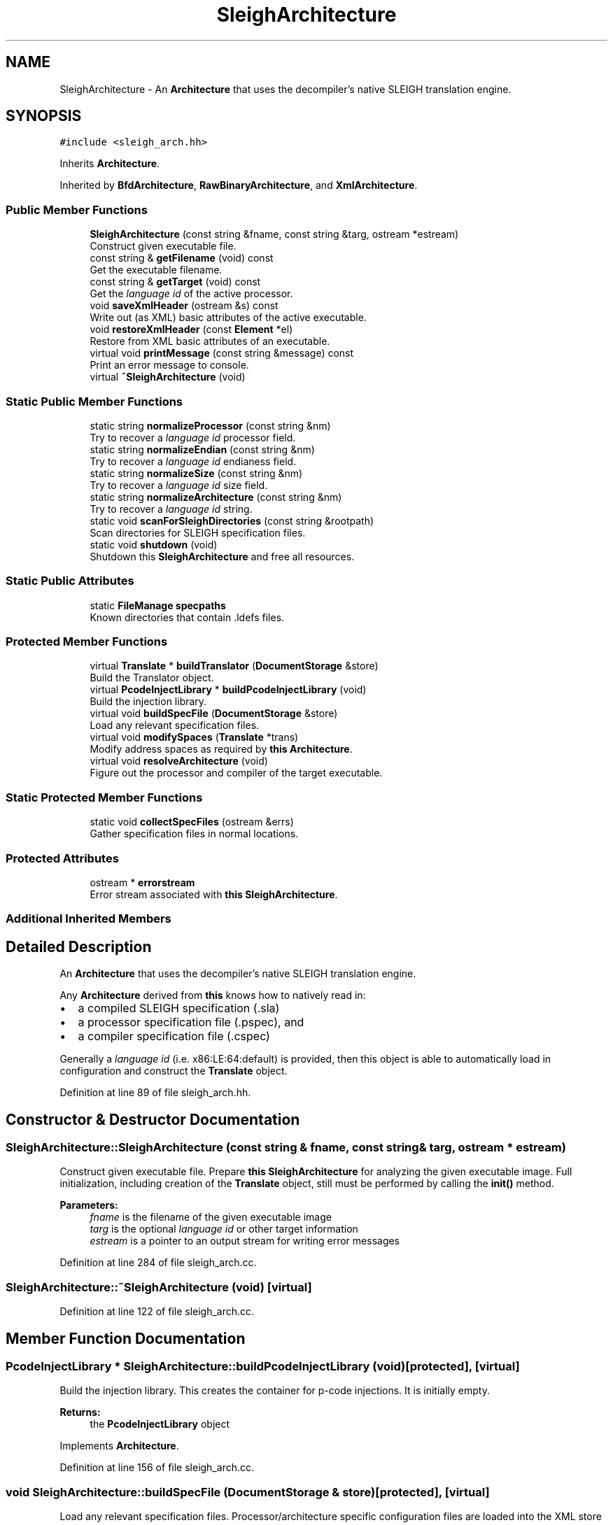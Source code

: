 .TH "SleighArchitecture" 3 "Sun Apr 14 2019" "decompile" \" -*- nroff -*-
.ad l
.nh
.SH NAME
SleighArchitecture \- An \fBArchitecture\fP that uses the decompiler's native SLEIGH translation engine\&.  

.SH SYNOPSIS
.br
.PP
.PP
\fC#include <sleigh_arch\&.hh>\fP
.PP
Inherits \fBArchitecture\fP\&.
.PP
Inherited by \fBBfdArchitecture\fP, \fBRawBinaryArchitecture\fP, and \fBXmlArchitecture\fP\&.
.SS "Public Member Functions"

.in +1c
.ti -1c
.RI "\fBSleighArchitecture\fP (const string &fname, const string &targ, ostream *estream)"
.br
.RI "Construct given executable file\&. "
.ti -1c
.RI "const string & \fBgetFilename\fP (void) const"
.br
.RI "Get the executable filename\&. "
.ti -1c
.RI "const string & \fBgetTarget\fP (void) const"
.br
.RI "Get the \fIlanguage\fP \fIid\fP of the active processor\&. "
.ti -1c
.RI "void \fBsaveXmlHeader\fP (ostream &s) const"
.br
.RI "Write out (as XML) basic attributes of the active executable\&. "
.ti -1c
.RI "void \fBrestoreXmlHeader\fP (const \fBElement\fP *el)"
.br
.RI "Restore from XML basic attributes of an executable\&. "
.ti -1c
.RI "virtual void \fBprintMessage\fP (const string &message) const"
.br
.RI "Print an error message to console\&. "
.ti -1c
.RI "virtual \fB~SleighArchitecture\fP (void)"
.br
.in -1c
.SS "Static Public Member Functions"

.in +1c
.ti -1c
.RI "static string \fBnormalizeProcessor\fP (const string &nm)"
.br
.RI "Try to recover a \fIlanguage\fP \fIid\fP processor field\&. "
.ti -1c
.RI "static string \fBnormalizeEndian\fP (const string &nm)"
.br
.RI "Try to recover a \fIlanguage\fP \fIid\fP endianess field\&. "
.ti -1c
.RI "static string \fBnormalizeSize\fP (const string &nm)"
.br
.RI "Try to recover a \fIlanguage\fP \fIid\fP size field\&. "
.ti -1c
.RI "static string \fBnormalizeArchitecture\fP (const string &nm)"
.br
.RI "Try to recover a \fIlanguage\fP \fIid\fP string\&. "
.ti -1c
.RI "static void \fBscanForSleighDirectories\fP (const string &rootpath)"
.br
.RI "Scan directories for SLEIGH specification files\&. "
.ti -1c
.RI "static void \fBshutdown\fP (void)"
.br
.RI "Shutdown this \fBSleighArchitecture\fP and free all resources\&. "
.in -1c
.SS "Static Public Attributes"

.in +1c
.ti -1c
.RI "static \fBFileManage\fP \fBspecpaths\fP"
.br
.RI "Known directories that contain \&.ldefs files\&. "
.in -1c
.SS "Protected Member Functions"

.in +1c
.ti -1c
.RI "virtual \fBTranslate\fP * \fBbuildTranslator\fP (\fBDocumentStorage\fP &store)"
.br
.RI "Build the Translator object\&. "
.ti -1c
.RI "virtual \fBPcodeInjectLibrary\fP * \fBbuildPcodeInjectLibrary\fP (void)"
.br
.RI "Build the injection library\&. "
.ti -1c
.RI "virtual void \fBbuildSpecFile\fP (\fBDocumentStorage\fP &store)"
.br
.RI "Load any relevant specification files\&. "
.ti -1c
.RI "virtual void \fBmodifySpaces\fP (\fBTranslate\fP *trans)"
.br
.RI "Modify address spaces as required by \fBthis\fP \fBArchitecture\fP\&. "
.ti -1c
.RI "virtual void \fBresolveArchitecture\fP (void)"
.br
.RI "Figure out the processor and compiler of the target executable\&. "
.in -1c
.SS "Static Protected Member Functions"

.in +1c
.ti -1c
.RI "static void \fBcollectSpecFiles\fP (ostream &errs)"
.br
.RI "Gather specification files in normal locations\&. "
.in -1c
.SS "Protected Attributes"

.in +1c
.ti -1c
.RI "ostream * \fBerrorstream\fP"
.br
.RI "Error stream associated with \fBthis\fP \fBSleighArchitecture\fP\&. "
.in -1c
.SS "Additional Inherited Members"
.SH "Detailed Description"
.PP 
An \fBArchitecture\fP that uses the decompiler's native SLEIGH translation engine\&. 

Any \fBArchitecture\fP derived from \fBthis\fP knows how to natively read in:
.IP "\(bu" 2
a compiled SLEIGH specification (\&.sla)
.IP "\(bu" 2
a processor specification file (\&.pspec), and
.IP "\(bu" 2
a compiler specification file (\&.cspec)
.PP
.PP
Generally a \fIlanguage\fP \fIid\fP (i\&.e\&. x86:LE:64:default) is provided, then this object is able to automatically load in configuration and construct the \fBTranslate\fP object\&. 
.PP
Definition at line 89 of file sleigh_arch\&.hh\&.
.SH "Constructor & Destructor Documentation"
.PP 
.SS "SleighArchitecture::SleighArchitecture (const string & fname, const string & targ, ostream * estream)"

.PP
Construct given executable file\&. Prepare \fBthis\fP \fBSleighArchitecture\fP for analyzing the given executable image\&. Full initialization, including creation of the \fBTranslate\fP object, still must be performed by calling the \fBinit()\fP method\&. 
.PP
\fBParameters:\fP
.RS 4
\fIfname\fP is the filename of the given executable image 
.br
\fItarg\fP is the optional \fIlanguage\fP \fIid\fP or other target information 
.br
\fIestream\fP is a pointer to an output stream for writing error messages 
.RE
.PP

.PP
Definition at line 284 of file sleigh_arch\&.cc\&.
.SS "SleighArchitecture::~SleighArchitecture (void)\fC [virtual]\fP"

.PP
Definition at line 122 of file sleigh_arch\&.cc\&.
.SH "Member Function Documentation"
.PP 
.SS "\fBPcodeInjectLibrary\fP * SleighArchitecture::buildPcodeInjectLibrary (void)\fC [protected]\fP, \fC [virtual]\fP"

.PP
Build the injection library\&. This creates the container for p-code injections\&. It is initially empty\&. 
.PP
\fBReturns:\fP
.RS 4
the \fBPcodeInjectLibrary\fP object 
.RE
.PP

.PP
Implements \fBArchitecture\fP\&.
.PP
Definition at line 156 of file sleigh_arch\&.cc\&.
.SS "void SleighArchitecture::buildSpecFile (\fBDocumentStorage\fP & store)\fC [protected]\fP, \fC [virtual]\fP"

.PP
Load any relevant specification files\&. Processor/architecture specific configuration files are loaded into the XML store 
.PP
\fBParameters:\fP
.RS 4
\fIstore\fP is the document store that will hold the configuration 
.RE
.PP

.PP
Implements \fBArchitecture\fP\&.
.PP
Definition at line 196 of file sleigh_arch\&.cc\&.
.SS "\fBTranslate\fP * SleighArchitecture::buildTranslator (\fBDocumentStorage\fP & store)\fC [protected]\fP, \fC [virtual]\fP"

.PP
Build the Translator object\&. This builds the main disassembly component for the \fBArchitecture\fP This does \fInot\fP initially the engine for a specific processor\&. 
.PP
\fBParameters:\fP
.RS 4
\fIstore\fP may hold configuration information 
.RE
.PP
\fBReturns:\fP
.RS 4
the \fBTranslate\fP object 
.RE
.PP

.PP
Implements \fBArchitecture\fP\&.
.PP
Definition at line 142 of file sleigh_arch\&.cc\&.
.SS "void SleighArchitecture::collectSpecFiles (ostream & errs)\fC [static]\fP, \fC [protected]\fP"

.PP
Gather specification files in normal locations\&. This is run once when spinning up the decompiler\&. Look for the root \&.ldefs files within the normal directories and parse them\&. Use these to populate the list of \fIlanguage\fP \fIids\fP that are supported\&. 
.PP
\fBParameters:\fP
.RS 4
\fIerrs\fP is an output stream for writing error messages 
.RE
.PP

.PP
Definition at line 297 of file sleigh_arch\&.cc\&.
.SS "const string& SleighArchitecture::getFilename (void) const\fC [inline]\fP"

.PP
Get the executable filename\&. 
.PP
Definition at line 109 of file sleigh_arch\&.hh\&.
.SS "const string& SleighArchitecture::getTarget (void) const\fC [inline]\fP"

.PP
Get the \fIlanguage\fP \fIid\fP of the active processor\&. 
.PP
Definition at line 110 of file sleigh_arch\&.hh\&.
.SS "void SleighArchitecture::modifySpaces (\fBTranslate\fP * trans)\fC [protected]\fP, \fC [virtual]\fP"

.PP
Modify address spaces as required by \fBthis\fP \fBArchitecture\fP\&. If spaces need to be truncated or otherwise changed from processor defaults, this routine performs the modification\&. 
.PP
\fBParameters:\fP
.RS 4
\fItrans\fP is the processor disassembly object 
.RE
.PP

.PP
Implements \fBArchitecture\fP\&.
.PP
Definition at line 269 of file sleigh_arch\&.cc\&.
.SS "string SleighArchitecture::normalizeArchitecture (const string & nm)\fC [static]\fP"

.PP
Try to recover a \fIlanguage\fP \fIid\fP string\&. Try to normalize the target string into a valid \fIlanguage\fP \fIid\fP\&. In general the target string must already look like a \fIlanguage\fP \fIid\fP, but it can drop the compiler field and be a little sloppier in its format\&. 
.PP
\fBParameters:\fP
.RS 4
\fInm\fP is the given target string 
.RE
.PP
\fBReturns:\fP
.RS 4
the normalized \fIlanguage\fP \fIid\fP 
.RE
.PP

.PP
Definition at line 375 of file sleigh_arch\&.cc\&.
.SS "string SleighArchitecture::normalizeEndian (const string & nm)\fC [static]\fP"

.PP
Try to recover a \fIlanguage\fP \fIid\fP endianess field\&. Given an architecture target string try to recover an appropriate endianness string for use in a normalized \fIlanguage\fP \fIid\fP\&. 
.PP
\fBParameters:\fP
.RS 4
\fInm\fP is the given target string 
.RE
.PP
\fBReturns:\fP
.RS 4
the endianness field 
.RE
.PP

.PP
Definition at line 341 of file sleigh_arch\&.cc\&.
.SS "string SleighArchitecture::normalizeProcessor (const string & nm)\fC [static]\fP"

.PP
Try to recover a \fIlanguage\fP \fIid\fP processor field\&. Given an architecture target string try to recover an appropriate processor name for use in a normalized \fIlanguage\fP \fIid\fP\&. 
.PP
\fBParameters:\fP
.RS 4
\fInm\fP is the given target string 
.RE
.PP
\fBReturns:\fP
.RS 4
the processor field 
.RE
.PP

.PP
Definition at line 329 of file sleigh_arch\&.cc\&.
.SS "string SleighArchitecture::normalizeSize (const string & nm)\fC [static]\fP"

.PP
Try to recover a \fIlanguage\fP \fIid\fP size field\&. Given an architecture target string try to recover an appropriate size string for use in a normalized \fIlanguage\fP \fIid\fP\&. 
.PP
\fBParameters:\fP
.RS 4
\fInm\fP is the given target string 
.RE
.PP
\fBReturns:\fP
.RS 4
the size field 
.RE
.PP

.PP
Definition at line 355 of file sleigh_arch\&.cc\&.
.SS "virtual void SleighArchitecture::printMessage (const string & message) const\fC [inline]\fP, \fC [virtual]\fP"

.PP
Print an error message to console\&. Write the given message to whatever the registered error stream is 
.PP
\fBParameters:\fP
.RS 4
\fImessage\fP is the error message 
.RE
.PP

.PP
Implements \fBArchitecture\fP\&.
.PP
Definition at line 113 of file sleigh_arch\&.hh\&.
.SS "void SleighArchitecture::resolveArchitecture (void)\fC [protected]\fP, \fC [virtual]\fP"

.PP
Figure out the processor and compiler of the target executable\&. 
.PP
Implements \fBArchitecture\fP\&.
.PP
Definition at line 165 of file sleigh_arch\&.cc\&.
.SS "void SleighArchitecture::restoreXmlHeader (const \fBElement\fP * el)"

.PP
Restore from XML basic attributes of an executable\&. 
.PP
\fBParameters:\fP
.RS 4
\fIel\fP is the root XML element 
.RE
.PP

.PP
Definition at line 318 of file sleigh_arch\&.cc\&.
.SS "void SleighArchitecture::saveXmlHeader (ostream & s) const"

.PP
Write out (as XML) basic attributes of the active executable\&. 
.PP
\fBParameters:\fP
.RS 4
\fIs\fP is the XML output stream 
.RE
.PP

.PP
Definition at line 310 of file sleigh_arch\&.cc\&.
.SS "void SleighArchitecture::scanForSleighDirectories (const string & rootpath)\fC [static]\fP"

.PP
Scan directories for SLEIGH specification files\&. This assumes a standard 'Ghidra/Processors/*/data/languages' layout\&. It scans for all matching directories and prepares for reading \&.ldefs files\&. 
.PP
\fBParameters:\fP
.RS 4
\fIrootpath\fP is the root path of the Ghidra installation 
.RE
.PP

.PP
Definition at line 418 of file sleigh_arch\&.cc\&.
.SS "void SleighArchitecture::shutdown (void)\fC [static]\fP"

.PP
Shutdown this \fBSleighArchitecture\fP and free all resources\&. 
.PP
Definition at line 459 of file sleigh_arch\&.cc\&.
.SH "Member Data Documentation"
.PP 
.SS "ostream* SleighArchitecture::errorstream\fC [protected]\fP"

.PP
Error stream associated with \fBthis\fP \fBSleighArchitecture\fP\&. 
.PP
Definition at line 99 of file sleigh_arch\&.hh\&.
.SS "\fBFileManage\fP SleighArchitecture::specpaths\fC [static]\fP"

.PP
Known directories that contain \&.ldefs files\&. 
.PP
Definition at line 122 of file sleigh_arch\&.hh\&.

.SH "Author"
.PP 
Generated automatically by Doxygen for decompile from the source code\&.
